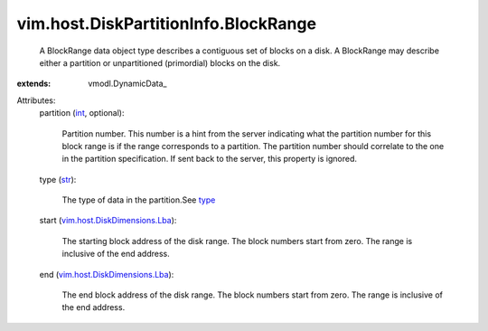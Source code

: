
vim.host.DiskPartitionInfo.BlockRange
=====================================
  A BlockRange data object type describes a contiguous set of blocks on a disk. A BlockRange may describe either a partition or unpartitioned (primordial) blocks on the disk.
:extends: vmodl.DynamicData_

Attributes:
    partition (`int <https://docs.python.org/2/library/stdtypes.html>`_, optional):

       Partition number. This number is a hint from the server indicating what the partition number for this block range is if the range corresponds to a partition. The partition number should correlate to the one in the partition specification. If sent back to the server, this property is ignored.
    type (`str <https://docs.python.org/2/library/stdtypes.html>`_):

       The type of data in the partition.See `type <vim/host/DiskPartitionInfo/Partition.rst#type>`_ 
    start (`vim.host.DiskDimensions.Lba <vim/host/DiskDimensions/Lba.rst>`_):

       The starting block address of the disk range. The block numbers start from zero. The range is inclusive of the end address.
    end (`vim.host.DiskDimensions.Lba <vim/host/DiskDimensions/Lba.rst>`_):

       The end block address of the disk range. The block numbers start from zero. The range is inclusive of the end address.

